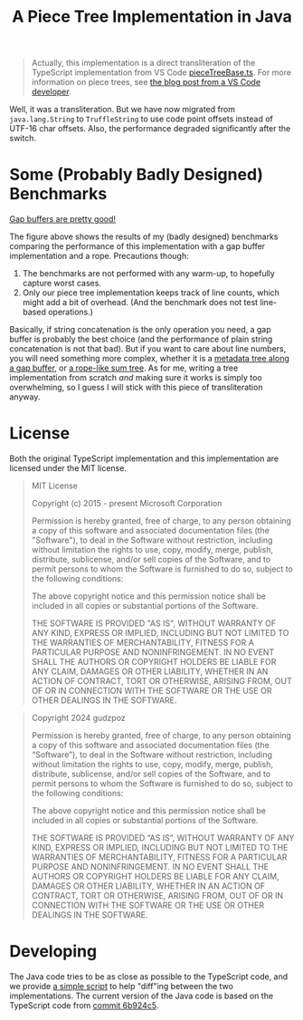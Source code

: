#+title: A Piece Tree Implementation in Java

#+begin_quote
Actually, this implementation is a direct transliteration of the TypeScript
implementation from VS Code [[https://github.com/microsoft/vscode/blob/main/src/vs/editor/common/model/pieceTreeTextBuffer/pieceTreeBase.ts][pieceTreeBase.ts]]. For more information on piece
trees, see [[https://code.visualstudio.com/blogs/2018/03/23/text-buffer-reimplementation][the blog post from a VS Code developer]].
#+end_quote

Well, it was a transliteration. But we have now migrated from =java.lang.String=
to =TruffleString= to use code point offsets instead of UTF-16 char offsets.
Also, the performance degraded significantly after the switch.

* Some (Probably Badly Designed) Benchmarks

#+begin_html
<img src="./gap-buffer-rules.png" alt="Gap buffers are pretty good!" />
#+end_html

[[file:gap-buffer-rules.png][Gap buffers are pretty good!]]

The figure above shows the results of my (badly designed) benchmarks comparing
the performance of this implementation with a gap buffer implementation and a
rope. Precautions though:

1. The benchmarks are not performed with any warm-up, to hopefully capture worst
   cases.
2. Only our piece tree implementation keeps track of line counts, which might
   add a bit of overhead. (And the benchmark does not test line-based
   operations.)

Basically, if string concatenation is the only operation you need, a gap buffer
is probably the best choice (and the performance of plain string concatenation
is not that bad). But if you want to care about line numbers, you will need
something more complex, whether it is a [[https://github.com/CeleritasCelery/rune/blob/master/crates/text-buffer/src/metric.rs][metadata tree along a gap buffer]], or [[https://zed.dev/blog/zed-decoded-rope-sumtree][a
rope-like sum tree]]. As for me, writing a tree implementation from scratch /and/
making sure it works is simply too overwhelming, so I guess I will stick with
this piece of transliteration anyway.

* License

Both the original TypeScript implementation and this implementation are licensed
under the MIT license.

#+begin_quote
MIT License

Copyright (c) 2015 - present Microsoft Corporation

Permission is hereby granted, free of charge, to any person obtaining a copy
of this software and associated documentation files (the "Software"), to deal
in the Software without restriction, including without limitation the rights
to use, copy, modify, merge, publish, distribute, sublicense, and/or sell
copies of the Software, and to permit persons to whom the Software is
furnished to do so, subject to the following conditions:

The above copyright notice and this permission notice shall be included in all
copies or substantial portions of the Software.

THE SOFTWARE IS PROVIDED "AS IS", WITHOUT WARRANTY OF ANY KIND, EXPRESS OR
IMPLIED, INCLUDING BUT NOT LIMITED TO THE WARRANTIES OF MERCHANTABILITY,
FITNESS FOR A PARTICULAR PURPOSE AND NONINFRINGEMENT. IN NO EVENT SHALL THE
AUTHORS OR COPYRIGHT HOLDERS BE LIABLE FOR ANY CLAIM, DAMAGES OR OTHER
LIABILITY, WHETHER IN AN ACTION OF CONTRACT, TORT OR OTHERWISE, ARISING FROM,
OUT OF OR IN CONNECTION WITH THE SOFTWARE OR THE USE OR OTHER DEALINGS IN THE
SOFTWARE.
#+end_quote

#+begin_quote
Copyright 2024 gudzpoz

Permission is hereby granted, free of charge, to any person obtaining a copy of
this software and associated documentation files (the “Software”), to deal in
the Software without restriction, including without limitation the rights to
use, copy, modify, merge, publish, distribute, sublicense, and/or sell copies of
the Software, and to permit persons to whom the Software is furnished to do so,
subject to the following conditions:

The above copyright notice and this permission notice shall be included in all
copies or substantial portions of the Software.

THE SOFTWARE IS PROVIDED “AS IS”, WITHOUT WARRANTY OF ANY KIND, EXPRESS OR
IMPLIED, INCLUDING BUT NOT LIMITED TO THE WARRANTIES OF MERCHANTABILITY, FITNESS
FOR A PARTICULAR PURPOSE AND NONINFRINGEMENT. IN NO EVENT SHALL THE AUTHORS OR
COPYRIGHT HOLDERS BE LIABLE FOR ANY CLAIM, DAMAGES OR OTHER LIABILITY, WHETHER
IN AN ACTION OF CONTRACT, TORT OR OTHERWISE, ARISING FROM, OUT OF OR IN
CONNECTION WITH THE SOFTWARE OR THE USE OR OTHER DEALINGS IN THE SOFTWARE.
#+end_quote

* Developing

The Java code tries to be as close as possible to the TypeScript code, and we
provide [[file:./scripts/normalize-for-diff.py][a simple script]] to help "diff"ing between the two implementations. The
current version of the Java code is based on the TypeScript code from [[https://github.com/microsoft/vscode/commit/6b924c51528e663dda5091a1493229a361676aca][commit
6b924c5]].
